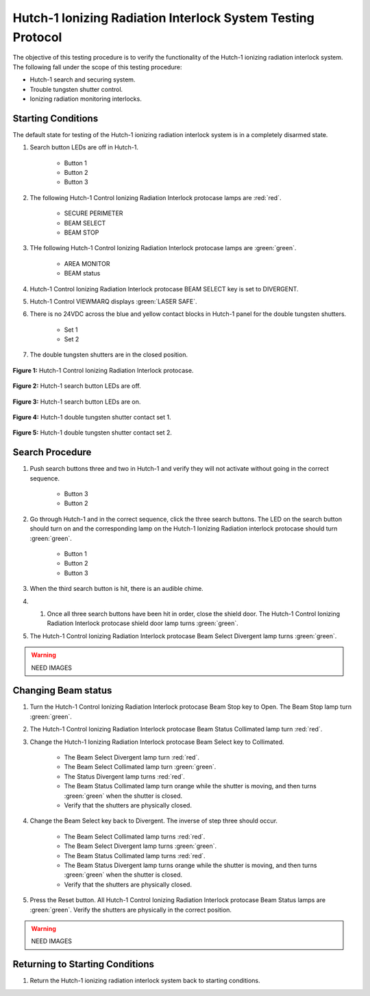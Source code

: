 .. defining roles to make color classes work
.. role:: blue
.. role:: yellow
.. role:: orange

Hutch-1 Ionizing Radiation Interlock System Testing Protocol
============================================================

The objective of this testing procedure is to verify the functionality of the Hutch-1 ionizing radiation interlock system. 
The following fall under the scope of this testing procedure: 

- Hutch-1 search and securing system. 
- Trouble tungsten shutter control. 
- Ionizing radiation monitoring interlocks.


Starting Conditions
------------------- 

The default state for testing of the Hutch-1 ionizing radiation interlock system is in a completely disarmed state.

#. Search button LEDs are off in Hutch-1. 

    - Button 1
    - Button 2
    - Button 3

#. The following Hutch-1 Control Ionizing Radiation Interlock protocase lamps are :red:`red`.

    - SECURE PERIMETER
    - BEAM SELECT
    - BEAM STOP

#. THe following Hutch-1 Control Ionizing Radiation Interlock protocase lamps are :green:`green`.

    - AREA MONITOR
    - BEAM status

#. Hutch-1 Control Ionizing Radiation Interlock protocase BEAM SELECT key is set to DIVERGENT.
#. Hutch-1 Control VIEWMARQ displays :green:`LASER SAFE`.
#. There is no 24VDC across the :blue:`blue` and :yellow:`yellow` contact blocks in Hutch-1 panel for the double tungsten shutters.

    - Set 1
    - Set 2

#. The double tungsten shutters are in the closed position.


.. figure:: /images/user_docs/Hutch-1_ionizing_radiation/Hutch-1_protocase.jpg
   :align: center
   :scale: 20 %

   **Figure 1:** Hutch-1 Control Ionizing Radiation Interlock protocase.

.. figure:: /images/user_docs/Vault-1_ionizing_radiation/Vault-1_search_off.jpg
   :align: center
   :scale: 20 %

   **Figure 2:** Hutch-1 search button LEDs are off.

.. figure:: /images/user_docs/Vault-1_ionizing_radiation/Vault-1_search_on.jpg
   :align: center
   :scale: 20 %

   **Figure 3:** Hutch-1 search button LEDs are on.

.. figure:: /images/testing_documentation/Hutch-1_ionizing_radiation/shutter_contacts_1.jpg
   :align: center
   :scale: 92 %

   **Figure 4:** Hutch-1 double tungsten shutter contact set 1.

.. figure:: /images/testing_documentation/Hutch-1_ionizing_radiation/shutter_contacts_2.jpg
   :align: center
   :scale: 92 %

   **Figure 5:** Hutch-1 double tungsten shutter contact set 2.


Search Procedure
----------------

#. Push search buttons three and two in Hutch-1 and verify they will not activate without going in the correct sequence.

    - Button 3
    - Button 2

#. Go through Hutch-1 and in the correct sequence, click the three search buttons. The LED on the search button should turn on and the corresponding lamp on the Hutch-1 Ionizing Radiation interlock protocase should turn :green:`green`.

    - Button 1
    - Button 2
    - Button 3

#. When the third search button is hit, there is an audible chime. 

#. #. Once all three search buttons have been hit in order, close the shield door. The Hutch-1 Control Ionizing Radiation Interlock protocase shield door lamp turns :green:`green`.

#. The Hutch-1 Control Ionizing Radiation Interlock protocase Beam Select Divergent lamp turns :green:`green`. 

.. warning::
    NEED IMAGES


Changing Beam status
--------------------

#. Turn the Hutch-1 Control Ionizing Radiation Interlock protocase Beam Stop key to Open. 
   The Beam Stop lamp turn :green:`green`.

#. The Hutch-1 Control Ionizing Radiation Interlock protocase Beam Status Collimated lamp turn :red:`red`.

#. Change the Hutch-1 Ionizing Radiation Interlock protocase Beam Select key to Collimated.

    - The Beam Select Divergent lamp turn :red:`red`.
    - The Beam Select Collimated lamp turn :green:`green`.
    - The Status Divergent lamp turns :red:`red`.
    - The Beam Status Collimated lamp turn :orange:`orange` while the shutter is moving, and then turns :green:`green` when the shutter is closed. 
    - Verify that the shutters are physically closed.

#. Change the Beam Select key back to Divergent. The inverse of step three should occur. 

    - The Beam Select Collimated lamp turns :red:`red`.
    - The Beam Select Divergent lamp turns :green:`green`.
    - The Beam Status Collimated lamp turns :red:`red`.
    - The Beam Status Divergent lamp turns :orange:`orange` while the shutter is moving, and then turns :green:`green` when the shutter is closed.
    - Verify that the shutters are physically closed.

#. Press the Reset button. 
   All Hutch-1 Control Ionizing Radiation Interlock protocase Beam Status lamps are :green:`green`.
   Verify the shutters are physically in the correct position.

.. warning::
    NEED IMAGES

Returning to Starting Conditions
--------------------------------

#. Return the Hutch-1 ionizing radiation interlock system back to starting conditions. 